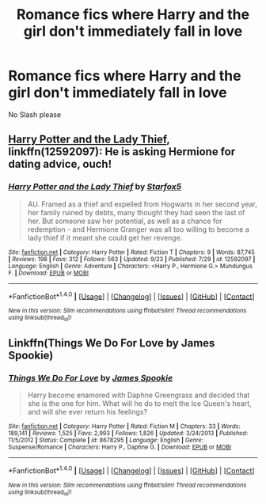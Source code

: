 #+TITLE: Romance fics where Harry and the girl don't immediately fall in love

* Romance fics where Harry and the girl don't immediately fall in love
:PROPERTIES:
:Author: PhillyFan22
:Score: 18
:DateUnix: 1507599518.0
:DateShort: 2017-Oct-10
:END:
No Slash please


** [[https://www.fanfiction.net/s/12592097/1/Harry-Potter-and-the-Lady-Thief][Harry Potter and the Lady Thief]], linkffn(12592097): He is asking Hermione for dating advice, ouch!
:PROPERTIES:
:Author: InquisitorCOC
:Score: 5
:DateUnix: 1507601695.0
:DateShort: 2017-Oct-10
:END:

*** [[http://www.fanfiction.net/s/12592097/1/][*/Harry Potter and the Lady Thief/*]] by [[https://www.fanfiction.net/u/2548648/Starfox5][/Starfox5/]]

#+begin_quote
  AU. Framed as a thief and expelled from Hogwarts in her second year, her family ruined by debts, many thought they had seen the last of her. But someone saw her potential, as well as a chance for redemption - and Hermione Granger was all too willing to become a lady thief if it meant she could get her revenge.
#+end_quote

^{/Site/: [[http://www.fanfiction.net/][fanfiction.net]] *|* /Category/: Harry Potter *|* /Rated/: Fiction T *|* /Chapters/: 9 *|* /Words/: 87,745 *|* /Reviews/: 198 *|* /Favs/: 312 *|* /Follows/: 563 *|* /Updated/: 9/23 *|* /Published/: 7/29 *|* /id/: 12592097 *|* /Language/: English *|* /Genre/: Adventure *|* /Characters/: <Harry P., Hermione G.> Mundungus F. *|* /Download/: [[http://www.ff2ebook.com/old/ffn-bot/index.php?id=12592097&source=ff&filetype=epub][EPUB]] or [[http://www.ff2ebook.com/old/ffn-bot/index.php?id=12592097&source=ff&filetype=mobi][MOBI]]}

--------------

*FanfictionBot*^{1.4.0} *|* [[[https://github.com/tusing/reddit-ffn-bot/wiki/Usage][Usage]]] | [[[https://github.com/tusing/reddit-ffn-bot/wiki/Changelog][Changelog]]] | [[[https://github.com/tusing/reddit-ffn-bot/issues/][Issues]]] | [[[https://github.com/tusing/reddit-ffn-bot/][GitHub]]] | [[[https://www.reddit.com/message/compose?to=tusing][Contact]]]

^{/New in this version: Slim recommendations using/ ffnbot!slim! /Thread recommendations using/ linksub(thread_id)!}
:PROPERTIES:
:Author: FanfictionBot
:Score: 3
:DateUnix: 1507601701.0
:DateShort: 2017-Oct-10
:END:


** Linkffn(Things We Do For Love by James Spookie)
:PROPERTIES:
:Author: openthekey
:Score: 2
:DateUnix: 1507608842.0
:DateShort: 2017-Oct-10
:END:

*** [[http://www.fanfiction.net/s/8678295/1/][*/Things We Do For Love/*]] by [[https://www.fanfiction.net/u/649126/James-Spookie][/James Spookie/]]

#+begin_quote
  Harry become enamored with Daphne Greengrass and decided that she is the one for him. What will he do to melt the Ice Queen's heart, and will she ever return his feelings?
#+end_quote

^{/Site/: [[http://www.fanfiction.net/][fanfiction.net]] *|* /Category/: Harry Potter *|* /Rated/: Fiction M *|* /Chapters/: 33 *|* /Words/: 189,141 *|* /Reviews/: 1,525 *|* /Favs/: 2,993 *|* /Follows/: 1,826 *|* /Updated/: 3/24/2013 *|* /Published/: 11/5/2012 *|* /Status/: Complete *|* /id/: 8678295 *|* /Language/: English *|* /Genre/: Suspense/Romance *|* /Characters/: Harry P., Daphne G. *|* /Download/: [[http://www.ff2ebook.com/old/ffn-bot/index.php?id=8678295&source=ff&filetype=epub][EPUB]] or [[http://www.ff2ebook.com/old/ffn-bot/index.php?id=8678295&source=ff&filetype=mobi][MOBI]]}

--------------

*FanfictionBot*^{1.4.0} *|* [[[https://github.com/tusing/reddit-ffn-bot/wiki/Usage][Usage]]] | [[[https://github.com/tusing/reddit-ffn-bot/wiki/Changelog][Changelog]]] | [[[https://github.com/tusing/reddit-ffn-bot/issues/][Issues]]] | [[[https://github.com/tusing/reddit-ffn-bot/][GitHub]]] | [[[https://www.reddit.com/message/compose?to=tusing][Contact]]]

^{/New in this version: Slim recommendations using/ ffnbot!slim! /Thread recommendations using/ linksub(thread_id)!}
:PROPERTIES:
:Author: FanfictionBot
:Score: 1
:DateUnix: 1507608866.0
:DateShort: 2017-Oct-10
:END:

